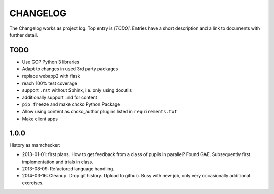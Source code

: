 =========
CHANGELOG
=========

The Changelog works as project log.
Top entry is `[TODO]`.
Entries have a short description and a link to documents with further detail.

TODO
====

- Use GCP Python 3 libraries
- Adapt to changes in used 3rd party packages
- replace webapp2 with flask
- reach 100% test coverage
- support ``.rst`` without Sphinx, i.e. only using docutils
- additionally support ``.md`` for content
- ``pip freeze`` and make chcko Python Package
- Allow using content as chcko_author plugins listed in ``requirements.txt``
- Make client apps

1.0.0
=====

History as mamchecker:

- 2013-01-01: first plans.
  How to get feedback from a class of pupils in parallel?
  Found GAE.
  Subsequently first implementation and trials in class.
- 2013-08-09:
  Refactored language handling.
- 2014-03-16:
  Cleanup.
  Drop git history.
  Upload to github.
  Busy with new job, only very occasionally additional exercises.
